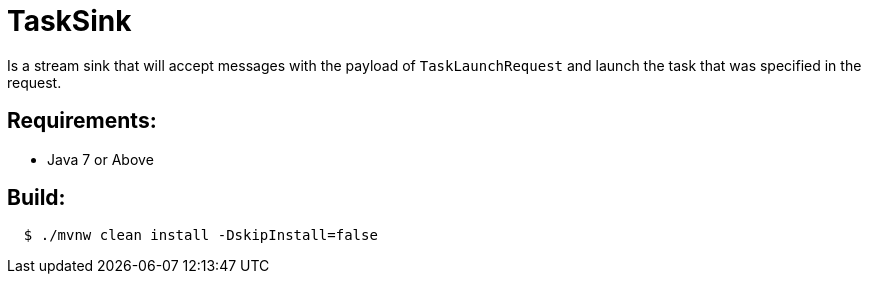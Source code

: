 = TaskSink

Is a stream sink that will accept messages with the payload of `TaskLaunchRequest` and
launch the task that was specified in the request.

== Requirements:

* Java 7 or Above

== Build:

[source,shell,indent=2]
----
$ ./mvnw clean install -DskipInstall=false
----